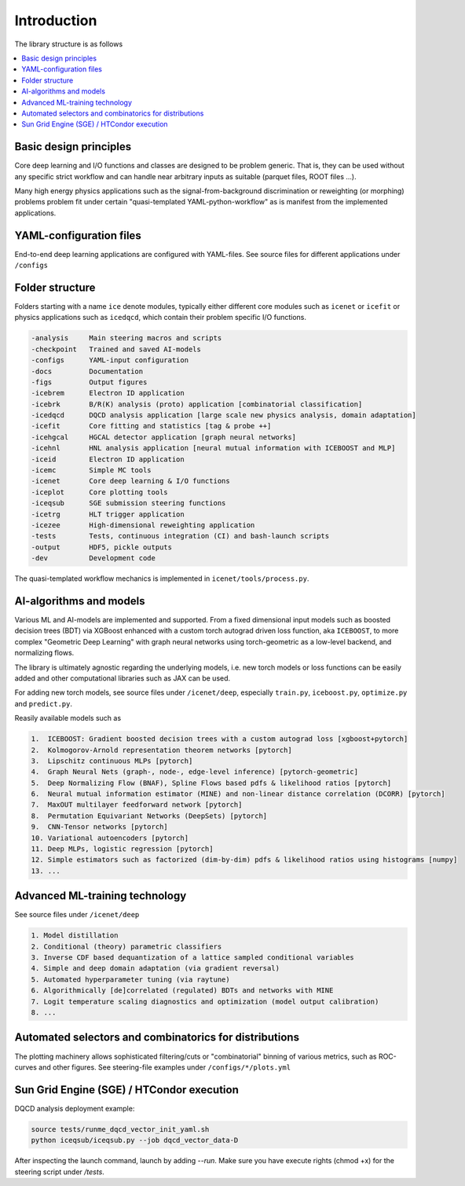 Introduction
=======================

The library structure is as follows

.. contents::
    :local:


Basic design principles
---------------------------

Core deep learning and I/O functions and classes are designed to be problem generic.
That is, they can be used without any specific strict workflow and can handle near arbitrary
inputs as suitable (parquet files, ROOT files ...).

Many high energy physics applications such as the signal-from-background discrimination or
reweighting (or morphing) problems problem fit under certain "quasi-templated YAML-python-workflow"
as is manifest from the implemented applications.


YAML-configuration files
---------------------------

End-to-end deep learning applications are configured with YAML-files.
See source files for different applications under ``/configs``


Folder structure
-----------------------

Folders starting with a name ``ice`` denote modules, typically
either different core modules such as ``icenet`` or ``icefit``
or physics applications such as ``icedqcd``, which contain their problem
specific I/O functions.

.. code-block:: none

	-analysis     Main steering macros and scripts
	-checkpoint   Trained and saved AI-models
	-configs      YAML-input configuration
	-docs         Documentation
	-figs         Output figures
	-icebrem      Electron ID application
	-icebrk       B/R(K) analysis (proto) application [combinatorial classification]
	-icedqcd      DQCD analysis application [large scale new physics analysis, domain adaptation]
	-icefit       Core fitting and statistics [tag & probe ++]
	-icehgcal     HGCAL detector application [graph neural networks]
	-icehnl       HNL analysis application [neural mutual information with ICEBOOST and MLP]
	-iceid        Electron ID application
	-icemc        Simple MC tools
	-icenet       Core deep learning & I/O functions
	-iceplot      Core plotting tools
	-iceqsub      SGE submission steering functions
	-icetrg       HLT trigger application
	-icezee       High-dimensional reweighting application
	-tests        Tests, continuous integration (CI) and bash-launch scripts
	-output       HDF5, pickle outputs
	-dev          Development code

The quasi-templated workflow mechanics is implemented in ``icenet/tools/process.py``.


AI-algorithms and models
-----------------------------

Various ML and AI-models are implemented and supported. From a fixed dimensional input models
such as boosted decision trees (BDT) via XGBoost enhanced with a custom torch autograd driven loss function,
aka ``ICEBOOST``, to more complex "Geometric Deep Learning" with graph neural networks using torch-geometric
as a low-level backend, and normalizing flows.

The library is ultimately agnostic regarding the underlying models, i.e.
new torch models or loss functions can be easily added and other computational libraries such as JAX can be used.

For adding new torch models, see source files under ``/icenet/deep``, especially ``train.py``, ``iceboost.py``, ``optimize.py`` and ``predict.py``.

Reasily available models such as

.. code-block:: none
	
	1.  ICEBOOST: Gradient boosted decision trees with a custom autograd loss [xgboost+pytorch]
	2.  Kolmogorov-Arnold representation theorem networks [pytorch]
	3.  Lipschitz continuous MLPs [pytorch]
	4.  Graph Neural Nets (graph-, node-, edge-level inference) [pytorch-geometric]
	5.  Deep Normalizing Flow (BNAF), Spline Flows based pdfs & likelihood ratios [pytorch]
	6.  Neural mutual information estimator (MINE) and non-linear distance correlation (DCORR) [pytorch]
	7.  MaxOUT multilayer feedforward network [pytorch]
	8.  Permutation Equivariant Networks (DeepSets) [pytorch]
	9.  CNN-Tensor networks [pytorch]
	10. Variational autoencoders [pytorch]
	11. Deep MLPs, logistic regression [pytorch]
	12. Simple estimators such as factorized (dim-by-dim) pdfs & likelihood ratios using histograms [numpy]
	13. ...


Advanced ML-training technology
----------------------------------

See source files under ``/icenet/deep``

.. code-block:: none
	
	1. Model distillation
	2. Conditional (theory) parametric classifiers
	3. Inverse CDF based dequantization of a lattice sampled conditional variables 
	4. Simple and deep domain adaptation (via gradient reversal)
	5. Automated hyperparameter tuning (via raytune)
	6. Algorithmically [de]correlated (regulated) BDTs and networks with MINE
	7. Logit temperature scaling diagnostics and optimization (model output calibration)
	8. ...


Automated selectors and combinatorics for distributions
-------------------------------------------------------------

The plotting machinery allows sophisticated filtering/cuts or "combinatorial" binning of various metrics, such as ROC-curves and other figures.
See steering-file examples under ``/configs/*/plots.yml``


Sun Grid Engine (SGE) / HTCondor execution
------------------------------------------------------

DQCD analysis deployment example:

.. code-block:: none

	source tests/runme_dqcd_vector_init_yaml.sh
	python iceqsub/iceqsub.py --job dqcd_vector_data-D

After inspecting the launch command, launch by adding `--run`. Make sure you have
execute rights (chmod +x) for the steering script under `/tests`.
